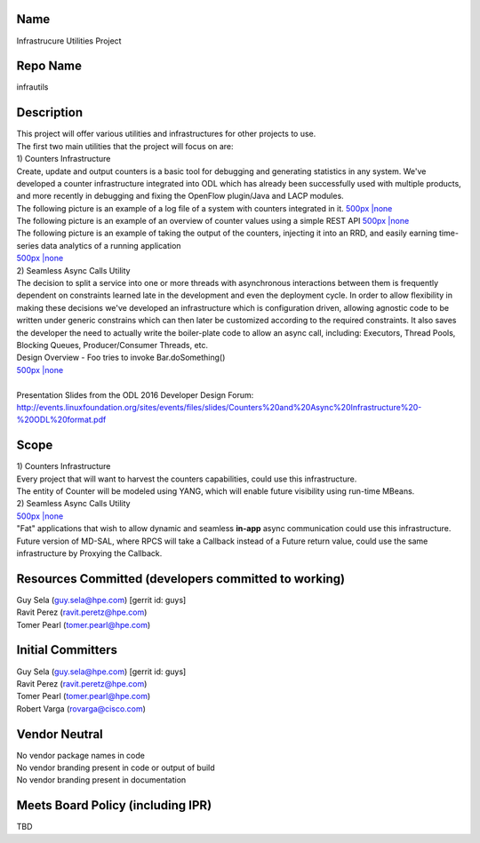 Name
----

Infrastrucure Utilities Project

Repo Name
---------

infrautils

Description
-----------

| This project will offer various utilities and infrastructures for
  other projects to use.
| The first two main utilities that the project will focus on are:
| 1) Counters Infrastructure
| Create, update and output counters is a basic tool for debugging and
  generating statistics in any system. We've developed a counter
  infrastructure integrated into ODL which has already been successfully
  used with multiple products, and more recently in debugging and fixing
  the OpenFlow plugin/Java and LACP modules.
| The following picture is an example of a log file of a system with
  counters integrated in it. `500px \|none`_
| The following picture is an example of an overview of counter values
  using a simple REST API `500px \|none <File:GetAllCounters.jpg>`__
| The following picture is an example of taking the output of the
  counters, injecting it into an RRD, and easily earning time-series
  data analytics of a running application
| `500px \|none <File:Analytics2.jpg>`__
| 2) Seamless Async Calls Utility
| The decision to split a service into one or more threads with
  asynchronous interactions between them is frequently dependent on
  constraints learned late in the development and even the deployment
  cycle. In order to allow flexibility in making these decisions we've
  developed an infrastructure which is configuration driven, allowing
  agnostic code to be written under generic constrains which can then
  later be customized according to the required constraints. It also
  saves the developer the need to actually write the boiler-plate code
  to allow an async call, including: Executors, Thread Pools, Blocking
  Queues, Producer/Consumer Threads, etc.
| Design Overview - Foo tries to invoke Bar.doSomething()
| `500px \|none <File:Asyncdesign.jpg>`__

| 
| Presentation Slides from the ODL 2016 Developer Design Forum:
  http://events.linuxfoundation.org/sites/events/files/slides/Counters%20and%20Async%20Infrastructure%20-%20ODL%20format.pdf

Scope
-----

| 1) Counters Infrastructure
| Every project that will want to harvest the counters capabilities,
  could use this infrastructure.
| The entity of Counter will be modeled using YANG, which will enable
  future visibility using run-time MBeans.
| 2) Seamless Async Calls Utility
| `500px \|none <File:AsyncOverview.jpg>`__
| "Fat" applications that wish to allow dynamic and seamless **in-app**
  async communication could use this infrastructure.
| Future version of MD-SAL, where RPCS will take a Callback instead of a
  Future return value, could use the same infrastructure by Proxying the
  Callback.

Resources Committed (developers committed to working)
-----------------------------------------------------

| Guy Sela (guy.sela@hpe.com) [gerrit id: guys]
| Ravit Perez (ravit.peretz@hpe.com)
| Tomer Pearl (tomer.pearl@hpe.com)

Initial Committers
------------------

| Guy Sela (guy.sela@hpe.com) [gerrit id: guys]
| Ravit Perez (ravit.peretz@hpe.com)
| Tomer Pearl (tomer.pearl@hpe.com)
| Robert Varga (rovarga@cisco.com)

Vendor Neutral
--------------

| No vendor package names in code
| No vendor branding present in code or output of build
| No vendor branding present in documentation

Meets Board Policy (including IPR)
----------------------------------

TBD

.. _500px \|none: File:CounterLogs.jpg